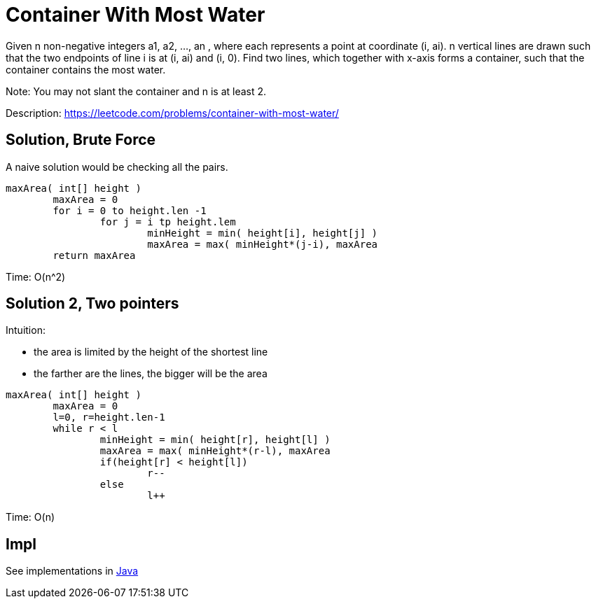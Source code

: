 = Container With Most Water

Given n non-negative integers a1, a2, ..., an , where each represents a point at coordinate (i, ai). n vertical lines are drawn such that the two endpoints of line i is at (i, ai) and (i, 0). Find two lines, which together with x-axis forms a container, such that the container contains the most water.

Note: You may not slant the container and n is at least 2.

Description: https://leetcode.com/problems/container-with-most-water/


== Solution, Brute Force

A naive solution would be checking all the pairs. 

----
maxArea( int[] height )
	maxArea = 0
	for i = 0 to height.len -1
		for j = i tp height.lem
			minHeight = min( height[i], height[j] )
			maxArea = max( minHeight*(j-i), maxArea
	return maxArea
----

Time: O(n^2)


== Solution 2, Two pointers

Intuition: 

* the area is limited by the height of the shortest line
* the farther are the lines, the bigger will be the area

----
maxArea( int[] height )
	maxArea = 0
	l=0, r=height.len-1
	while r < l
		minHeight = min( height[r], height[l] )
		maxArea = max( minHeight*(r-l), maxArea
		if(height[r] < height[l])
			r--
		else
			l++
----

Time: O(n)

== Impl

See implementations in link:Solution.java[Java]
